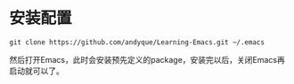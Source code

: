 * 安装配置

#+begin_src shell
git clone https://github.com/andyque/Learning-Emacs.git ~/.emacs
#+end_src

然后打开Emacs，此时会安装预先定义的package，安装完以后，关闭Emacs再启动就可以了。
